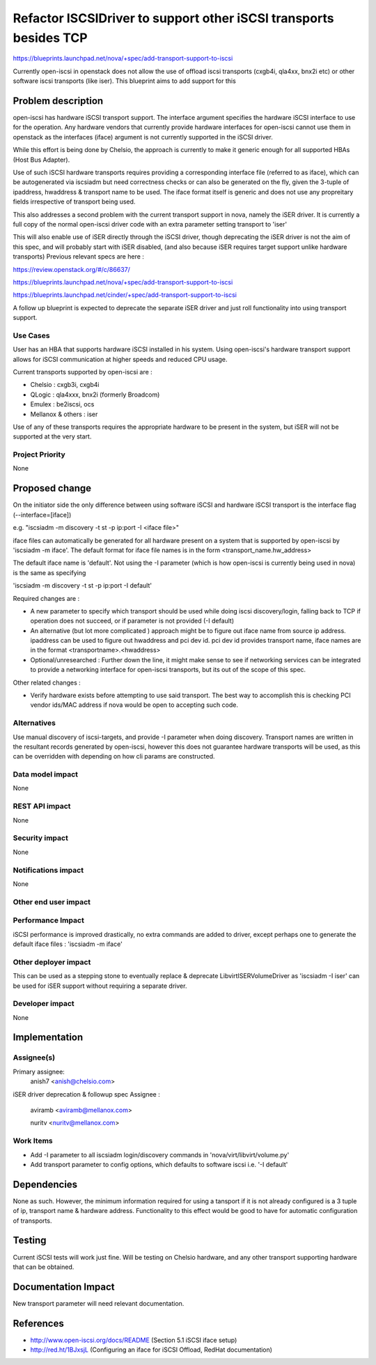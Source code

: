 ..
 This work is licensed under a Creative Commons Attribution 3.0 Unported
 License.

 http://creativecommons.org/licenses/by/3.0/legalcode

====================================================================
 Refactor ISCSIDriver to support other iSCSI transports besides TCP
====================================================================


https://blueprints.launchpad.net/nova/+spec/add-transport-support-to-iscsi

Currently open-iscsi in openstack does not allow the use of offload iscsi
transports (cxgb4i, qla4xx, bnx2i etc) or other software iscsi transports
(like iser). This blueprint aims to add support for this

Problem description
===================

open-iscsi has hardware iSCSI transport support. The interface argument
specifies the hardware iSCSI interface to use for the operation. Any hardware
vendors that currently  provide hardware interfaces for open-iscsi cannot use
them in  openstack as the interfaces (iface) argument is not currently
supported in the iSCSI driver.

While this effort is being done by Chelsio, the approach is currently to make
it generic enough for all supported HBAs (Host Bus Adapter).

Use of such iSCSI hardware transports requires providing a corresponding
interface file (referred to as iface), which can be autogenerated via iscsiadm
but need correctness checks or can also be generated on the fly, given the
3-tuple of ipaddress, hwaddress & transport name to be used. The iface format
itself is generic and does not use any propreitary fields irrespective of
transport being used.

This also addresses a second problem with the current transport support in
nova, namely the iSER driver. It is currently a full copy of the normal
open-iscsi driver code with an extra parameter setting transport to 'iser'

This will also enable use of iSER directly through the iSCSI driver, though
deprecating the iSER driver is not the aim of this spec, and will probably
start with iSER disabled, (and also because iSER requires target support
unlike hardware transports) Previous relevant specs are here :

https://review.openstack.org/#/c/86637/

https://blueprints.launchpad.net/nova/+spec/add-transport-support-to-iscsi

https://blueprints.launchpad.net/cinder/+spec/add-transport-support-to-iscsi

A follow up blueprint is expected to deprecate the separate iSER driver
and just roll functionality into using transport support.

Use Cases
----------

User has an HBA that supports hardware iSCSI installed in his system. Using
open-iscsi's hardware transport support allows for iSCSI communication at
higher speeds and reduced CPU usage.

Current transports supported by open-iscsi are :

* Chelsio : cxgb3i, cxgb4i

* QLogic : qla4xxx, bnx2i (formerly Broadcom)

* Emulex : be2iscsi, ocs

* Mellanox & others : iser

Use of any of these transports requires the appropriate hardware to be present
in the system, but iSER will not be supported at the very start.

Project Priority
-----------------

None

Proposed change
===============

On the initiator side the only difference between using software iSCSI and
hardware iSCSI transport is the interface flag (--interface=[iface])

e.g. "iscsiadm -m discovery -t st -p ip:port -I <iface file>"

iface files can automatically be generated for all hardware present on a
system that is supported by open-iscsi by 'iscsiadm -m iface'. The default
format for iface file names is in the form <transport_name.hw_address>

The default iface name is 'default'. Not using the -I parameter (which is how
open-iscsi  is currently being used in nova) is the same as specifying

'iscsiadm -m discovery -t st -p ip:port -I default'

Required changes are :

* A new parameter to specify which transport should be used while doing iscsi
  discovery/login, falling back to TCP if operation does not succeed, or if
  parameter is not provided (-I default)
* An alternative (but lot more complicated ) approach might be to figure out
  iface name from source ip address. ipaddress can be used to figure out
  hwaddress and pci dev id. pci dev id provides transport name, iface names
  are in the format <transportname>.<hwaddress>
* Optional/unresearched : Further down the line, it might make sense to see
  if networking services can be integrated to provide a networking interface
  for open-iscsi transports, but its out of the scope of this spec.

Other related changes :

* Verify hardware exists before attempting to use said transport. The best
  way to accomplish this is checking PCI vendor ids/MAC address if nova would
  be open to accepting such code.

Alternatives
------------

Use manual discovery of iscsi-targets, and provide -I parameter when doing
discovery. Transport names are written in the resultant records generated by
open-iscsi, however this does not guarantee hardware transports will be used,
as this can be overridden with depending on how cli params are constructed.

Data model impact
-----------------

None

REST API impact
---------------

None

Security impact
---------------

None

Notifications impact
--------------------

None

Other end user impact
---------------------


Performance Impact
------------------

iSCSI performance is improved drastically, no extra commands are added to
driver, except perhaps one to generate the default iface files :
'iscsiadm -m iface'

Other deployer impact
---------------------

This can be used as a stepping stone to eventually replace & deprecate
LibvirtISERVolumeDriver as  'iscsiadm -I iser' can be used for iSER support
without requiring a separate driver.

Developer impact
----------------

None

Implementation
==============

Assignee(s)
-----------

Primary assignee:
  anish7 <anish@chelsio.com>

iSER driver deprecation & followup spec Assignee :

  aviramb <aviramb@mellanox.com>

  nuritv <nuritv@mellanox.com>

Work Items
----------

* Add -I parameter to all iscsiadm login/discovery commands in
  'nova/virt/libvirt/volume.py'
* Add transport parameter to config options, which defaults to software iscsi
  i.e. '-I default'

Dependencies
============

None as such. However, the minimum information required for using a tansport
if it is not already configured is a 3 tuple of ip, transport name & hardware
address. Functionality to this effect would be good to have for automatic
configuration of transports.

Testing
=======

Current iSCSI tests will work just fine. Will be testing on Chelsio hardware,
and any other transport supporting hardware that can be obtained.

Documentation Impact
====================

New transport parameter will need relevant documentation.

References
==========

* http://www.open-iscsi.org/docs/README (Section 5.1 iSCSI iface setup)

* http://red.ht/1BJxsjL (Configuring an iface for iSCSI Offload, RedHat documentation)
